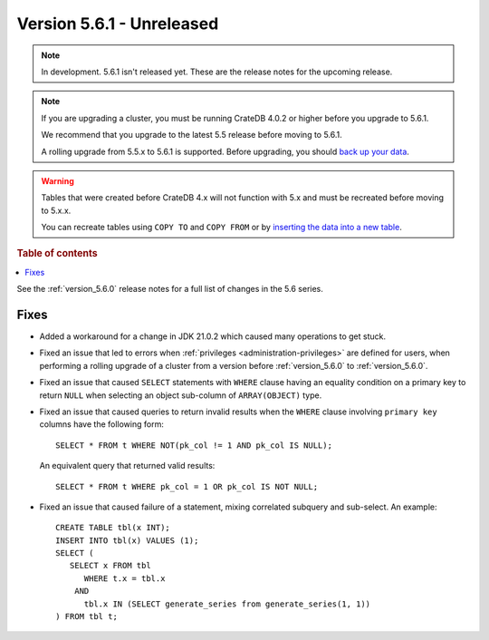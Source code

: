 .. _version_5.6.1:

==========================
Version 5.6.1 - Unreleased
==========================


.. comment 1. Remove the " - Unreleased" from the header above and adjust the ==
.. comment 2. Remove the NOTE below and replace with: "Released on 20XX-XX-XX."
.. comment    (without a NOTE entry, simply starting from col 1 of the line)

.. NOTE::
    In development. 5.6.1 isn't released yet. These are the release notes for
    the upcoming release.

.. NOTE::

    If you are upgrading a cluster, you must be running CrateDB 4.0.2 or higher
    before you upgrade to 5.6.1.

    We recommend that you upgrade to the latest 5.5 release before moving to
    5.6.1.

    A rolling upgrade from 5.5.x to 5.6.1 is supported.
    Before upgrading, you should `back up your data`_.

.. WARNING::

    Tables that were created before CrateDB 4.x will not function with 5.x
    and must be recreated before moving to 5.x.x.

    You can recreate tables using ``COPY TO`` and ``COPY FROM`` or by
    `inserting the data into a new table`_.

.. _back up your data: https://crate.io/docs/crate/reference/en/latest/admin/snapshots.html
.. _inserting the data into a new table: https://crate.io/docs/crate/reference/en/latest/admin/system-information.html#tables-need-to-be-recreated

.. rubric:: Table of contents

.. contents::
   :local:

See the :ref:`version_5.6.0` release notes for a full list of changes in the
5.6 series.


Fixes
=====

- Added a workaround for a change in JDK 21.0.2 which caused many operations to
  get stuck.

- Fixed an issue that led to errors when
  :ref:`privileges <administration-privileges>` are defined for users, when
  performing a rolling upgrade of a cluster from a version before
  :ref:`version_5.6.0` to :ref:`version_5.6.0`.

- Fixed an issue that caused ``SELECT`` statements with ``WHERE``
  clause having an equality condition on a primary key to return ``NULL`` when
  selecting an object sub-column of ``ARRAY(OBJECT)`` type.

- Fixed an issue that caused queries to return invalid results when the
  ``WHERE`` clause involving ``primary key`` columns have the following
  form::

    SELECT * FROM t WHERE NOT(pk_col != 1 AND pk_col IS NULL);

  An equivalent query that returned valid results::

    SELECT * FROM t WHERE pk_col = 1 OR pk_col IS NOT NULL;

- Fixed an issue that caused failure of a statement, mixing correlated subquery
  and sub-select. An example::

    CREATE TABLE tbl(x INT);
    INSERT INTO tbl(x) VALUES (1);
    SELECT (
       SELECT x FROM tbl
          WHERE t.x = tbl.x
        AND
          tbl.x IN (SELECT generate_series from generate_series(1, 1))
    ) FROM tbl t;
